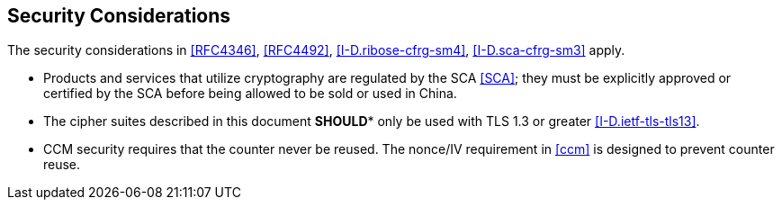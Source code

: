 
[[security-considerations]]
== Security Considerations

The security considerations in <<RFC4346>>, <<RFC4492>>,
<<I-D.ribose-cfrg-sm4>>, <<I-D.sca-cfrg-sm3>> apply.

* Products and services that utilize cryptography are regulated by the SCA
  <<SCA>>; they must be explicitly approved or certified by the SCA before being
  allowed to be sold or used in China.

* The cipher suites described in this document *SHOULD** only
  be used with TLS 1.3 or greater <<I-D.ietf-tls-tls13>>.

* CCM security requires that the counter never be reused. The nonce/IV
  requirement in <<ccm>> is designed to prevent counter reuse.

////
from 7251
5.1.  Perfect Forward Secrecy

The perfect forward secrecy properties of ephemeral Diffie-Hellman
cipher suites are discussed in the security analysis of [RFC5246].
This analysis applies to the ECDHE cipher suites.

5.3.  Hardware Security Modules

A cipher suite can be implemented in such a way that the secret keys
and private keys are stored inside a Hardware Security Module (HSM),
and the cryptographic operations involving those keys are performed
by the HSM on data provided by an application interacting with the
HSM through an interface such as that defined by the Cryptographic
Token Interface Standard [PKCS11].  When an AEAD cipher suite, such
as those in this note, are implemented in this way, special handling
of the nonce is required.  This is because the "salt" part of the
nonce is set to the client_write_IV or server_write_IV, which is a
function of the TLS master secret.

Another potential issue with the Cryptographic Token Interface
Standard is that the use of the DecryptUpdate function is not
possible with the CCM decrypt operation or the decrypt operation of
any other authenticated encryption method.  This is because the
DecryptUpdate requires that post-decryption plaintext be returned
before the authentication check is completed.

////